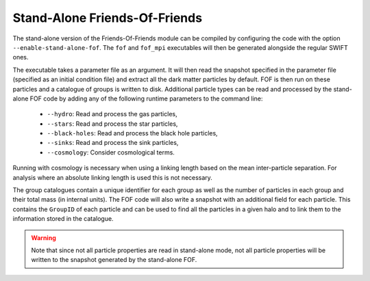 .. Friends Of Friends
   Matthieu Schaller 15th June 2019

.. _fof_stand_alone_label:

Stand-Alone Friends-Of-Friends
~~~~~~~~~~~~~~~~~~~~~~~~~~~~~~

The stand-alone version of the Friends-Of-Friends module can be
compiled by configuring the code with the option
``--enable-stand-alone-fof``. The ``fof`` and ``fof_mpi`` executables
will then be generated alongside the regular SWIFT ones.

The executable takes a parameter file as an argument. It will then read the
snapshot specified in the parameter file (specified as an initial condition
file) and extract all the dark matter particles by default. FOF is then run on
these particles and a catalogue of groups is written to disk. Additional
particle types can be read and processed by the stand-alone FOF code by adding
any of the following runtime parameters to the command line:

 * ``--hydro``: Read and process the gas particles,
 * ``--stars``: Read and process the star particles,
 * ``--black-holes``: Read and process the black hole particles,
 * ``--sinks``: Read and process the sink particles,
 * ``--cosmology``: Consider cosmological terms.

Running with cosmology is necessary when using a linking length based
on the mean inter-particle separation. For analysis where an absolute
linking length is used this is not necessary.

The group catalogues contain a unique identifier for each group as
well as the number of particles in each group and their total mass (in
internal units). The FOF code will also write a snapshot with an
additional field for each particle. This contains the ``GroupID`` of
each particle and can be used to find all the particles in a given
halo and to link them to the information stored in the catalogue.

.. warning::

   Note that since not all particle properties are read in stand-alone
   mode, not all particle properties will be written to the snapshot generated
   by the stand-alone FOF.

